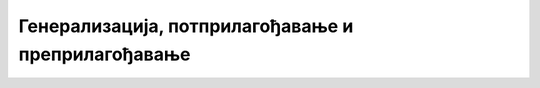 Генерализација, потприлагођавање и преприлагођавање
===================================================
